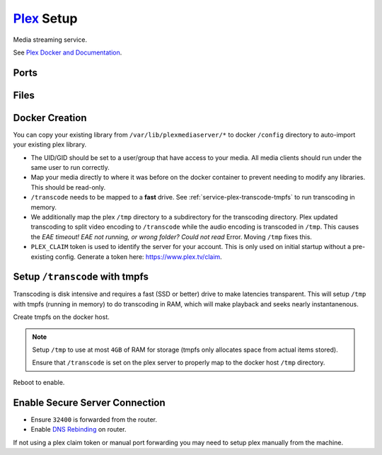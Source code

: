 .. _service-plex-setup:

`Plex`_ Setup
#############
Media streaming service.

See `Plex Docker and Documentation`_.

Ports
*****
.. ports:: Plex Ports
  :value0: 32400, {TCP},   {PUBLIC}, Plex Media Server Access
  :value1:  1900, {UDP}, {OPTIONAL}, Plex DLNA Server
  :value2:  3005, {TCP}, {OPTIONAL}, Control Plex Home Theater w/ Plex Companion
  :value3:  5353, {UDP}, {OPTIONAL}, Bonjour/Avahi discovery
  :value4:  8324, {TCP}, {OPTIONAL}, Control Plex for Roku w/ Plex Companion
  :value5: 32410, {UDP}, {OPTIONAL}, GDM network discovery
  :value6: 32412, {UDP}, {OPTIONAL}, GDM network discovery
  :value7: 32413, {UDP}, {OPTIONAL}, GDM network discovery
  :value8: 32414, {UDP}, {OPTIONAL}, GDM network discovery
  :value9: 32469, {TCP}, {OPTIONAL}, Plex DLNA Server
  :open:

  .. note::
    Using host networking will expose all of these ports. It may be better to
    specify just ``32400``.

    See `Plex port usage`_.

Files
*****
.. files:: Plex Files
  :value0: /config, Server configuration
  :value1: /transcode, Transcoding directory
  :value2: /tmp, Temp directory for transcoding
  :value3: /data/media, Plex media server library
  :open:

Docker Creation
***************
You can copy your existing library from ``/var/lib/plexmediaserver/*`` to docker
``/config`` directory to auto-import your existing plex library.

* The UID/GID should be set to a user/group that have access to your media. All
  media clients should run under the same user to run correctly.
* Map your media directly to where it was before on the docker container to
  prevent needing to modify any libraries. This should be read-only.
* ``/transcode`` needs to be mapped to a **fast** drive. See
  :ref:`service-plex-transcode-tmpfs` to run transcoding in memory.
* We additionally map the plex ``/tmp`` directory to a subdirectory for the
  transcoding directory. Plex updated transcoding to split video encoding to
  ``/transcode`` while the audio encoding is transcoded in ``/tmp``. This causes the
  *EAE timeout! EAE not running, or wrong folder? Could not read* Error. Moving
  ``/tmp`` fixes this.
* ``PLEX_CLAIM`` token is used to identify the server for your account. This is
  only used on initial startup without a pre-existing config. Generate a token
  here: https://www.plex.tv/claim.

.. code-block:: yaml
  :caption: Docker Compose

  plex:
    image: plexinc/pms-docker:plexpass
    restart: unless-stopped
    network_mode: host
    environment:
      - CHANGE_CONFIG_DIR_OWNERSHIP=False
      - PLEX_GID=1001
      - PLEX_UID=1001
      - PLEX_CLAIM={CLAIM TOKEN}
      - TZ=America/Los_Angeles
    volumes:
      - /data/media:/data/media:ro
      - /data/services/plexmediaserver:/config
      - /etc/localtime:/etc/localtime:ro
      - /tmp/Transcode/tmp:/tmp
      - /tmp:/transcode

.. code-block:: bash
  :caption: Stop Plex to finish configuration.

  docker-compose stop plex

.. _service-plex-transcode-tmpfs:

Setup ``/transcode`` with tmpfs
*******************************
Transcoding is disk intensive and requires a fast (SSD or better) drive to make
latencies transparent. This will setup ``/tmp`` with tmpfs (running in memory)
to do transcoding in RAM, which will make playback and seeks nearly
instantanenous.

Create tmpfs on the docker host.

.. code-block:: bash
  :caption: **0644 root root** ``/etc/fstab``

  tmpfs  /tmp  tmpfs  defaults,size=4G  0  0

.. note::
  Setup ``/tmp`` to use at most ``4GB`` of RAM for storage (tmpfs only allocates
  space from actual items stored).

  Ensure that ``/transcode`` is set on the plex server to properly map to the
  docker host ``/tmp`` directory.

Reboot to enable.

Enable Secure Server Connection
*******************************
* Ensure ``32400`` is forwarded from the router.
* Enable `DNS Rebinding`_ on router.

If not using a plex claim token or manual port forwarding you may need to setup
plex manually from the machine.

.. code-block:: bash
  :caption: Setup SSH port forward.

  ssh -L 32400:{DOCKER HOST}:32400 -N {USER}@{DOCKER HOST}

.. code-block:: bash
  :caption: Then nagivate to http://localhost:32400/web/index.html to finish
            setup.

  docker-compose up -d plex

.. _Plex: https://www.plex.tv/
.. _Plex Docker and Documentation: https://hub.docker.com/r/plexinc/pms-docker/
.. _Plex port usage: https://support.plex.tv/articles/201543147-what-network-ports-do-i-need-to-allow-through-my-firewall/
.. _DNS Rebinding: https://support.plex.tv/articles/206225077-how-to-use-secure-server-connections/
